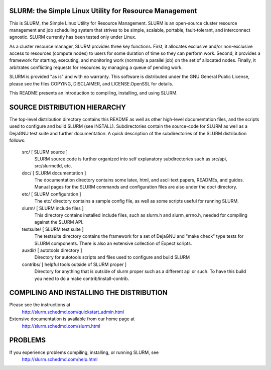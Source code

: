 SLURM:  the Simple Linux Utility for Resource Management
--------------------------------------------------------

This is SLURM, the Simple Linux Utility for Resource Management. SLURM
is an open-source cluster resource management and job scheduling system
that strives to be simple, scalable, portable, fault-tolerant, and
interconnect agnostic. SLURM currently has been tested only under Linux.

As a cluster resource manager, SLURM provides three key functions. First,
it allocates exclusive and/or non-exclusive access to resources
(compute nodes) to users for some duration of time so they can perform
work. Second, it provides a framework for starting, executing, and
monitoring work (normally a parallel job) on the set of allocated
nodes. Finally, it arbitrates conflicting requests for resources by
managing a queue of pending work.

SLURM is provided "as is" and with no warranty. This software is
distributed under the GNU General Public License, please see the files
COPYING, DISCLAIMER, and LICENSE.OpenSSL for details.

This README presents an introduction to compiling, installing, and
using SLURM.


SOURCE DISTRIBUTION HIERARCHY
-----------------------------

The top-level distribution directory contains this README as well as
other high-level documentation files, and the scripts used to configure
and build SLURM (see INSTALL). Subdirectories contain the source-code
for SLURM as well as a DejaGNU test suite and further documentation. A
quick description of the subdirectories of the SLURM distribution follows:

  src/        [ SLURM source ]
     SLURM source code is further organized into self explanatory 
     subdirectories such as src/api, src/slurmctld, etc.

  doc/        [ SLURM documentation ]
     The documentation directory contains some latex, html, and ascii
     text papers, READMEs, and guides. Manual pages for the SLURM
     commands and configuration files are also under the doc/ directory.

  etc/        [ SLURM configuration ] 
     The etc/ directory contains a sample config file, as well as
     some scripts useful for running SLURM.

  slurm/      [ SLURM include files ]
     This directory contains installed include files, such as slurm.h
     and slurm_errno.h, needed for compiling against the SLURM API.

  testsuite/  [ SLURM test suite ]
     The testsuite directory contains the framework for a set of 
     DejaGNU and "make check" type tests for SLURM components.
     There is also an extensive collection of Expect scripts.

  auxdir/     [ autotools directory ]
     Directory for autotools scripts and files used to configure and
     build SLURM
  
  contribs/   [ helpful tools outside of SLURM proper ]
     Directory for anything that is outside of slurm proper such as a
     different api or such.  To have this build you need to do a 
     make contrib/install-contrib.

COMPILING AND INSTALLING THE DISTRIBUTION
-----------------------------------------

Please see the instructions at 
  http://slurm.schedmd.com/quickstart_admin.html
Extensive documentation is available from our home page at 
  http://slurm.schedmd.com/slurm.html

PROBLEMS
--------

If you experience problems compiling, installing, or running SLURM, see
   http://slurm.schedmd.com/help.html
